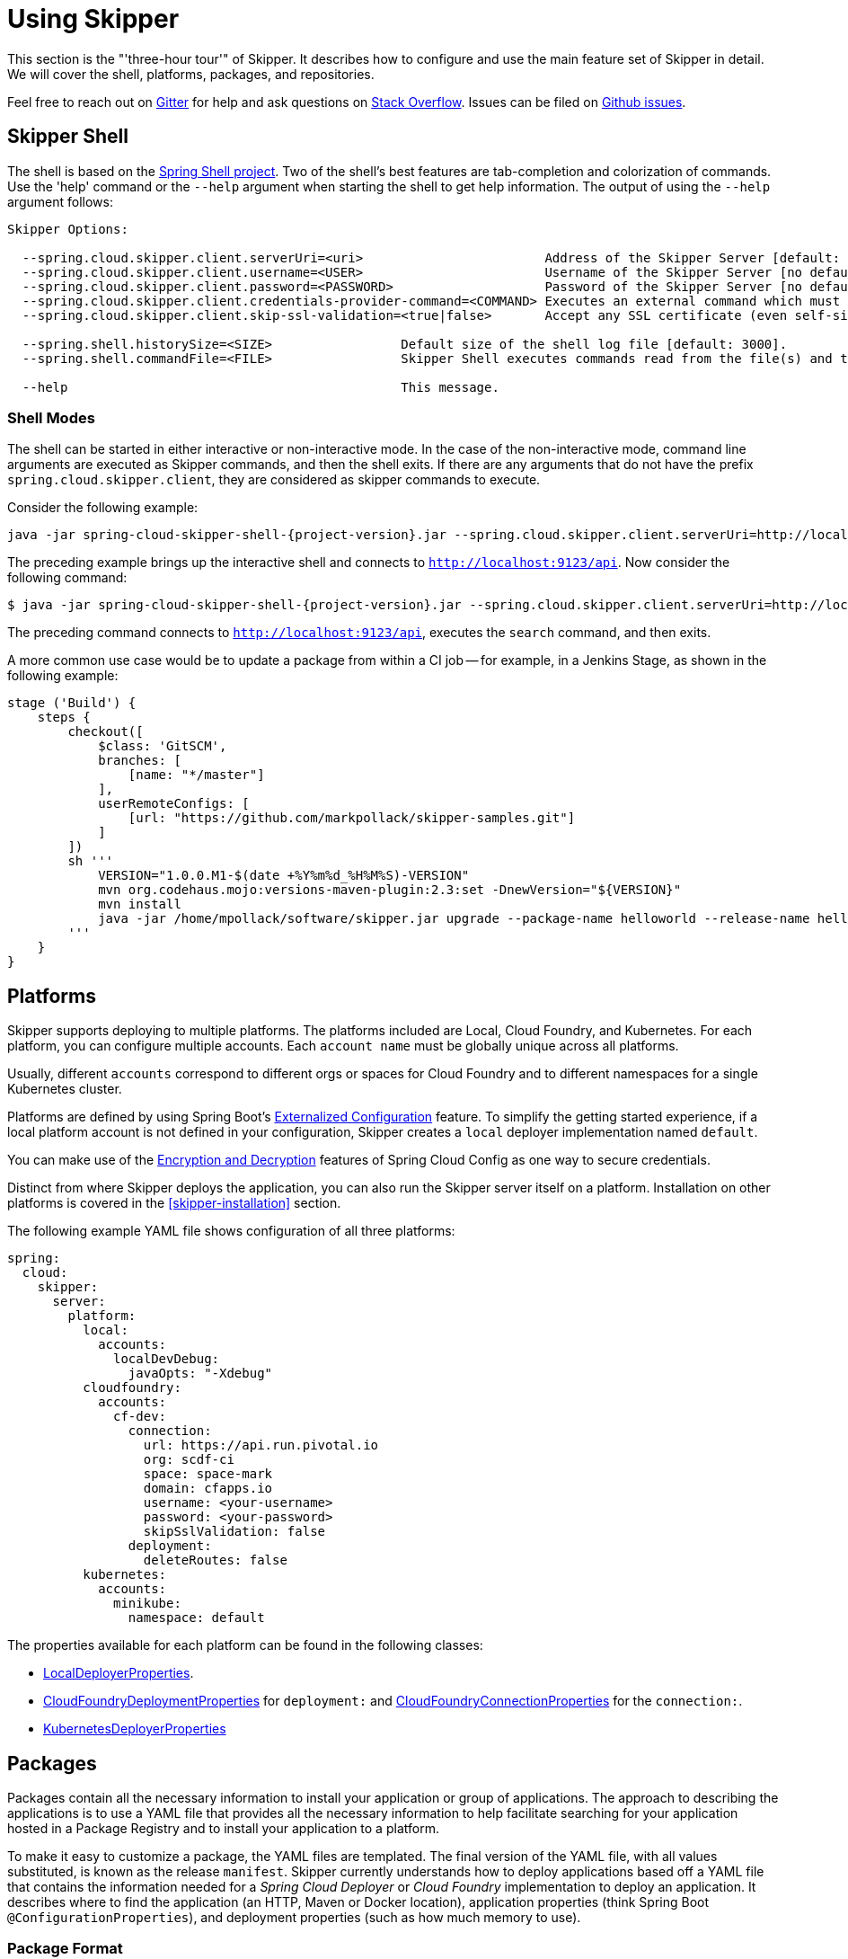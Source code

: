 [[three-hour-tour]]
= Using Skipper

This section is the "'three-hour tour'" of Skipper.
It describes how to configure and use the main feature set of Skipper in detail.
We will cover the shell, platforms, packages, and repositories.

Feel free to reach out on https://gitter.im/spring-cloud/spring-cloud-skipper[Gitter] for help and ask questions on https://stackoverflow.com/questions/tagged/spring-cloud-skipper[Stack Overflow].
Issues can be filed on https://github.com/spring-cloud/spring-cloud-skipper/issues[Github issues].

[[using-shell]]
== Skipper Shell

The shell is based on the https://projects.spring.io/spring-shell/[Spring Shell project].
Two of the shell's best features are tab-completion and colorization of commands.
Use the 'help' command or the `--help` argument when starting the shell to get help information.
The output of using the `--help` argument follows:

[source,bash,options=nowrap]
----
Skipper Options:

  --spring.cloud.skipper.client.serverUri=<uri>                        Address of the Skipper Server [default: http://localhost:7577].
  --spring.cloud.skipper.client.username=<USER>                        Username of the Skipper Server [no default].
  --spring.cloud.skipper.client.password=<PASSWORD>                    Password of the Skipper Server [no default].
  --spring.cloud.skipper.client.credentials-provider-command=<COMMAND> Executes an external command which must return an OAuth Access Token [no default].
  --spring.cloud.skipper.client.skip-ssl-validation=<true|false>       Accept any SSL certificate (even self-signed) [default: no].

  --spring.shell.historySize=<SIZE>                 Default size of the shell log file [default: 3000].
  --spring.shell.commandFile=<FILE>                 Skipper Shell executes commands read from the file(s) and then exits.

  --help                                            This message.
----

=== Shell Modes

The shell can be started in either interactive or non-interactive mode.
In the case of the non-interactive mode, command line arguments are executed as Skipper commands, and then the shell exits.
If there are any arguments that do not have the prefix `spring.cloud.skipper.client`, they are considered as skipper commands to execute.


Consider the following example:

[source,bash,subs=attributes]
```
java -jar spring-cloud-skipper-shell-{project-version}.jar --spring.cloud.skipper.client.serverUri=http://localhost:9123/api
```
The preceding example brings up the interactive shell and connects to `http://localhost:9123/api`.
Now consider the following command:

[source,bash,subs=attributes]
```
$ java -jar spring-cloud-skipper-shell-{project-version}.jar --spring.cloud.skipper.client.serverUri=http://localhost:9123/api search
```

The preceding command connects to `http://localhost:9123/api`, executes the `search` command, and then exits.

A more common use case would be to update a package from within a CI job -- for example, in a Jenkins Stage, as shown in the following example:

[source,groovy]
```
stage ('Build') {
    steps {
        checkout([
            $class: 'GitSCM',
            branches: [
                [name: "*/master"]
            ],
            userRemoteConfigs: [
                [url: "https://github.com/markpollack/skipper-samples.git"]
            ]
        ])
        sh '''
            VERSION="1.0.0.M1-$(date +%Y%m%d_%H%M%S)-VERSION"
            mvn org.codehaus.mojo:versions-maven-plugin:2.3:set -DnewVersion="${VERSION}"
            mvn install
            java -jar /home/mpollack/software/skipper.jar upgrade --package-name helloworld --release-name helloworld-jenkins --properties version=${VERSION}
        '''
    }
}
```


[[using-platforms]]
== Platforms

Skipper supports deploying to multiple platforms.
The platforms included are Local, Cloud Foundry, and Kubernetes.
For each platform, you can configure multiple accounts.
Each `account name` must be globally unique across all platforms.

Usually, different `accounts` correspond to different orgs or spaces for Cloud Foundry and to different namespaces for a single Kubernetes cluster.

Platforms are defined by using Spring Boot's https://docs.spring.io/spring-boot/docs/current/reference/html/boot-features-external-config.html[Externalized Configuration] feature.
To simplify the getting started experience, if a local platform account is not defined in your configuration, Skipper creates a `local` deployer implementation named `default`.

You can make use of the http://cloud.spring.io/spring-cloud-static/spring-cloud-config/1.3.3.RELEASE/multi/multi__spring_cloud_config_server.html#_encryption_and_decryption[Encryption and Decryption] features of Spring Cloud Config as one way to secure credentials.

Distinct from where Skipper deploys the application, you can also run the Skipper server itself on a platform.
Installation on other platforms is covered in the <<skipper-installation>> section.

The following example YAML file shows configuration of all three platforms:

----
spring:
  cloud:
    skipper:
      server:
        platform:
          local:
            accounts:
              localDevDebug:
                javaOpts: "-Xdebug"
          cloudfoundry:
            accounts:
              cf-dev:
                connection:
                  url: https://api.run.pivotal.io
                  org: scdf-ci
                  space: space-mark
                  domain: cfapps.io
                  username: <your-username>
                  password: <your-password>
                  skipSslValidation: false
                deployment:
                  deleteRoutes: false
          kubernetes:
            accounts:
              minikube:
                namespace: default
----

The properties available for each platform can be found in the following classes:

* https://github.com/spring-cloud/spring-cloud-deployer-local/blob/master/spring-cloud-deployer-local/src/main/java/org/springframework/cloud/deployer/spi/local/LocalDeployerProperties.java[LocalDeployerProperties].
* https://github.com/spring-cloud/spring-cloud-deployer-cloudfoundry/blob/master/src/main/java/org/springframework/cloud/deployer/spi/cloudfoundry/CloudFoundryDeploymentProperties.java[CloudFoundryDeploymentProperties] for `deployment:` and https://github.com/spring-cloud/spring-cloud-deployer-cloudfoundry/blob/master/src/main/java/org/springframework/cloud/deployer/spi/cloudfoundry/CloudFoundryConnectionProperties.java[CloudFoundryConnectionProperties] for the `connection:`.
* https://github.com/spring-cloud/spring-cloud-deployer-kubernetes/blob/master/src/main/java/org/springframework/cloud/deployer/spi/kubernetes/KubernetesDeployerProperties.java[KubernetesDeployerProperties]

[[using-packages]]
== Packages

Packages contain all the necessary information to install your application or group of applications.
The approach to describing the applications is to use a YAML file that provides all the necessary information to help
facilitate searching for your application hosted in a Package Registry and to install your application to a
platform.

To make it easy to customize a package, the YAML files are templated.
The final version of the YAML file, with all values substituted, is known as the release `manifest`.
Skipper currently understands how to deploy applications based off a YAML file that contains the information needed for
a _Spring Cloud Deployer_ or _Cloud Foundry_ implementation to deploy an application.
It describes where to find the application (an HTTP, Maven or Docker location), application properties (think Spring
Boot `@ConfigurationProperties`), and deployment properties (such as how much memory to use).

[[using-package-format]]
=== Package Format

A package is a collection of YAML files that are zipped up into a file with the following naming convention:
`[PackageName]-[PackageVersion].zip` (for example: `mypackage-1.0.0.zip`).

A package can define a single application or a group of applications.

==== Single Application

The single application package file, `mypackage-1.0.0.zip`, when unzipped, should have the following directory
structure:

[source,text]
----
mypackage-1.0.0
├── package.yml
├── templates
│   └── template.yml
└── values.yml
----

The `package.yml` file contains metadata about the package and is used to support Skipper's search functionality.
The `template.yml` file contains placeholders for values that are specified in the `values.yml` file.
When installing a package, placeholder values can also be specified, and they would override the values in the
`values.yml` file.
The templating engine that Skipper uses is https://github.com/samskivert/jmustache[JMustache].
The YAML files can have either `.yml` or `.yaml` extensions.

The  https://github.com/markpollack/skipper-sample-repository/blob/master/src/main/resources/static/repository/experimental/helloworld/helloworld-1.0.0.zip[helloworld-1.0.0.zip] or https://github.com/markpollack/skipper-sample-repository/blob/master/src/main/resources/static/repository/experimental/helloworld-docker/helloworld-docker-1.0.0.zip[helloworld-docker-1.0.0.zip] files are good examples to use as a basis to create your own package "'by hand'".

The source code for the `helloworld` sample can be found https://github.com/markpollack/skipper-samples[here].

[[using-package-format-multiple-apps]]
==== Multiple Applications

A package can contain a group of applications bundled in it.
In those cases, the structure of the package would resemble the following:

[source,text]
----
mypackagegroup-1.0.0
├── package.yml
├── packages
│   ├── app1
│   │   ├── package.yml
│   │   ├── templates
│   │   │   └── log.yml
│   │   └── values.yml
│   └── app2
│       ├── package.yml
│       ├── templates
│       │   └── time.yml
│       └── values.yml
└── values.yml
----

In the preceding example, the `mypackagegroup` still has its own `package.yml` and `values.yml` to specify the package
metadata and the values to override. All the applications inside the `mypackagegroup`  are considered to be
sub-packages and follow a package structure similar to the individual packages. These sub packages need to be specified
inside the `packages` directory of the root package, `mypackagegroup`.

The  https://github.com/spring-cloud/spring-cloud-skipper/blob/master/spring-cloud-skipper-server-core/src/test/resources/repositories/binaries/test/ticktock/ticktock-1.0.0.zip[ticktock-1.0.0.zip]
file is a good example to use as a basis for creating your own package 'by-hand'.
 
[NOTE]
====
Packages with template kind _CloudFoundryApplication_ currently doesn't support multiple applications format.
====

[[using-package-metadata]]
=== Package Metadata

The `package.yml` file specifies the package metadata.
A sample package metadata would resemble the following:

----
# Required Fields
apiVersion: skipper.spring.io/v1
kind: SkipperPackageMetadata
name: mypackage
version: 1.0.0

# Optional Fields
packageSourceUrl: https://github.com/some-mypackage-project/v1.0.0.RELEASE
packageHomeUrl: http://some-mypackage-project/
tags: skipper, mypackage, sample
maintainer: https://github.com/maintainer
description: This is a mypackage sample.
----

*Required Fields:*

* `apiVersion`: The Package Index spec version this file is based on.
* `kinds`: What type of package system is being used.
* `name`: The name of the package.
* `version`: The version of the package.

[NOTE]
====
Currently only supported _kind_ is *SkipperPackageMetadata*.
====

*Optional Fields:*

* `packageSourceUrl`: The location of the source code for this package.
* `packageHomeUrl`: The home page of the package.
* `tags`:  A comma-separated list of tags to be used for searching.
* `maintainer`: Who maintains this package.
* `description`: Free-form text describing the functionality of the package -- generally shown in search results.
* `sha256`: The hash of the package binary (not yet enforced).
* `iconUrl`: The URL for an icon to show for this package.
* `origin`: Free-form text describing the origin of this package -- for example, your company name.

[NOTE]
====
Currently, the package search functionality is only a wildcard match against the name of the package.
====

A Package Repository exposes an `index.yml` file that contains multiple metadata documents and that uses the standard three dash notation `---` to separate the documents -- for example, http://skipper-repository.cfapps.io/repository/experimental/index.yml[index.yml].

[[package-templates]]
=== Package Templates
Currently, two type of applications are supported. One having `SpringCloudDeployerApplication` kind, which means the
applications can be deployed into the target platforms only by using their corresponding Spring Cloud Deployer
implementations (CF, Kubernetes Deployer, and so on). Other is having `CloudFoundryApplication` kind, which means the
applications are directly deployed into _Cloud Foundry_ using its manifest support.

[[package-templates-scdep]]
==== Spring Cloud Deployer 

The `template.yml` file has a package structure similar to that of the following example:

[source,text]
----
mypackage-1.0.0
├── package.yml
├── templates
│   └── template.yml
└── values.yml
----

[NOTE]
====
Actual template file name doesn't matter and you can have multiple template files. These just need to be inside of a
`templates` directory.
====

[source,yaml]
----
# template.yml
apiVersion: skipper.spring.io/v1
kind: SpringCloudDeployerApplication
metadata:
  name: mypackage
  type: sample
spec:
  resource: maven://org.mysample:mypackage
  resourceMetadata:  maven://org.mysample:mypackage:jar:metadata:{{spec.version}}
  version: {{spec.version}}
  applicationProperties:
    {{#spec.applicationProperties.entrySet}}
    {{key}}: {{value}}
    {{/spec.applicationProperties.entrySet}}
  deploymentProperties:
    {{#spec.deploymentProperties.entrySet}}
    {{key}}: {{value}}
    {{/spec.deploymentProperties.entrySet}}
----

The `apiVersion`, `kind`, and `spec.resource` are required.

The `spec.resource` and `spec.version` define where the application executable is located. The `spec.resourceMetadata`
field defines where a https://docs.spring.io/spring-boot/docs/current/reference/html/configuration-metadata.html[Spring Boot Configuration metadata]
jar is located that contains the configuration properties of the application. This is either a Spring Boot uber jar
hosted under a HTTP endpoint or a Maven or Docker repository. The template placeholder `{{spec.version}}` exists so that
the version of a specific application can be easily upgraded without having to create a new package .zip file.

The `resource` is based on `http://` or `maven://` or `docker:`. The format for specifying a `resource` follows documented
types in <<package-templates-resources>>.


[[package-templates-cf]]
==== Cloud Foundry
The `template.yml` file has a package structure similar to that of the following example:

[source,text]
----
mypackage-1.0.0
├── package.yml
├── templates
│   └── template.yml
└── values.yml
----

`template.yml` commonly has content similar to the following:

[NOTE]
====
Actual template file name doesn't matter and you can have multiple template files. These just need to be inside of a
`templates` directory.
====

[source,yaml]
----
# template.yml
apiVersion: skipper.spring.io/v1
kind: CloudFoundryApplication
spec:
  resource: maven://org.mysample:mypackage
  version: {{spec.version}}
  manifest:
    {{#spec.manifest.entrySet}}
    {{key}}: {{value}}
    {{/spec.manifest.entrySet}}
----

Where values could for example be something like:

[source,yaml]
----
# values.yml
spec:
  version: 1.0.0
  manifest:
    memory: 1024
    disk-quota: 1024
----

Possible values of a `spec.manifest` are:

[cols="10,10,15"]
|===
| Key | Value | Notes

| `buildpack`
| (String)
| _buildpack_ attribute as is.

| `command`
| (String)
| _command_ attribute as is.

| `memory`
| (String or Integer)
| _memory_ attribute as is if type is Integer, String is converted using same format in a CF, like `1024M` or `2G`. `1024` and `1024M` are equivalent. 

| `disk-quota`
| (String or Integer)
| _disk_quota_ attribute as is if type is Integer, String is converted using same format in a CF, like `1024M` or `2G`. `1024` and `1024M` are equivalent. 

| `timeout`
| (Integer)
| _timeout_ attribute as is.

| `instances`
| (Integer)
| _instances_ attribute as is.

| `no-hostname`
| (Boolean)
| _no-hostname_ attribute as is.

| `no-route`
| (Boolean)
| _no-route_ attribute as is.

| `random-route`
| (Boolean)
| _random-route_ attribute as is.

| `health-check-type`
| (String) 
| _health-check-type_ having possible values of `port`, `process` or `http`.

| `health-check-http-endpoint`
| (String)
| _health-check-http-endpoint_ attribute as is.

| `stack`
| (String)
| _stack_ attribute as is.

| `services`
| (List<String>)
| _services_ attribute as is.

| `domains`
| (List<String>)
| _domains_ attribute as is.

| `hosts`
| (List<String>)
| _hosts_ attribute as is.

| `env`
| (Map<String,Object>)
| _env_ attribute as is.
|===

[NOTE]
====
Remember that when a value is given from a command-line, replacement happens as is defined in a template. Using a template
format `{{#spec.manifest.entrySet}}` shown above, _List_ would be given in format `spec.manifest.services=[service1, service2]`
and _Map_ would be given in format `spec.manifest.env={key1: value1, key2: value2}`.
====

The `resource` is based on `http://` or `maven://` or `docker:`. The format for specifying a `resource` follows documented
types in <<package-templates-resources>>.

[[package-templates-resources]]
==== Resources
This section contains resource types currently supported.

===== HTTP Resources

The following example shows a typical spec for HTTP:

[source,yaml]
----
spec:
  resource: http://example.com/app/hello-world
  version: 1.0.0.RELEASE
----

There is a naming convention that must be followed for HTTP-based resources so that Skipper can assemble a full URL from the `resource` and `version` field and also parse the version number given the URL.
The preceding `spec` references a URL at `http://example.com/app/hello-world-1.0.0.RELEASE.jar`.
The `resource` and `version` fields should not have any numbers after the `-` character.

===== Docker Resources

The following example shows a typical spec for Docker:

[source,yaml]
----
spec:
  resource: docker:springcloud/spring-cloud-skipper-samples-helloworld
  version: 1.0.0.RELEASE
----

The mapping to docker registry names follows:

[source,yaml]
----
spec:
  resource: docker:<user>/<repo>
  version: <tag>
----

===== Maven Resources

The following example shows a typical spec for Maven:

----
spec:
  resource: maven://org.springframework.cloud.samples:spring-cloud-skipper-samples-helloworld:1.0.0.RELEASE
  version: 1.0.0.RELEASE
----

The mapping to Maven artifact names follows

[source,yaml]
----
spec:
  resource: maven://<maven-group-name>:<maven-artifact-name>
  version:<maven-version>
----

There is only one setting to specify with Maven repositories to search.
This setting applies across all platform accounts.
By default, the following configuration is used:

[source,yaml]
----
maven:
  remoteRepositories:
    springRepo: https://repo.spring.io/libs-snapshot
----

You can specify other entries and also specify proxy properties.
This is currently best documented https://docs.spring.io/spring-cloud-dataflow/docs/1.3.0.M2/reference/htmlsingle/#getting-started-maven-configuration[here].
Essentially, this needs to be set as a property in your launch properties or `manifest.yml` (when pushing to PCF), as follows:

[source,yaml]
----
# manifest.yml
...
env:
    MAVEN_REMOTE_REPOSITORIES_{{REPOSITORY_NAME}}_URL: https://repo.spring.io
...
----

The metadata section is used to help search for applications after they have been installed.
This feature will be made available in a future release.

The `spec` contains the resource specification and the properties for the package.

The `resource` represents the resource URI to download the application from.
This would typically be a Maven co-ordinate or a Docker image URL.

The `SpringCloudDeployerApplication` kind of application can have `applicationProperties` and `deploymentProperties`
as the configuration properties.

The application properties correspond to the properties for the application itself.

The deployment properties correspond to the properties for the deployment operation performed by Spring Cloud Deployer
implementations.

[NOTE]
====
The `name` of the template file can be anything, as all the files under `templates` directory are loaded to apply the
template configurations.
====

[[using-package-values]]
=== Package Values

The `values.yml` file contains the default values for any of the keys specified in the template files.

For instance, in a package that defines one application, the format is as follows:

[source,yaml]
----
version: 1.0.0.RELEASE
spec:
  applicationProperties:
    server.port: 9090
----

If the package defines multiple applications, provide the name of the package in the top-level YML section to scope the
`spec` section. Consider the example of a multiple application package with the following layout:

[source,text]
----
ticktock-1.0.0/
├── packages
│   ├── log
│   │   ├── package.yml
│   │   └── values.yml
│   └── time
│       ├── package.yml
│       └── values.yml
├── package.yml
└── values.yml

----
The top-level `values.yml` file might resemble the following:

[source,yaml]
----
#values.yml

hello: world

time:
  appVersion: 1.3.0.M1
  deployment:
    applicationProperties:
      log.level: WARN
      trigger.fixed-delay: 1
log:
  deployment:
    count: 2
    applicationProperties:
      log.level: WARN
      log.name: skipperlogger
----

The preceding `values.yml` file sets `hello` as a variable available to be used as a placeholder in the
`packages\log\values.yml` file and the `packages\time\values.yml`. However, the YML section under `time:` is applied
only to the `packages\time\values.yml` file and the YML section under `log:` is applied only to the
`packages\time\values.yml` file.

[[using-package-upload]]
=== Package Upload

After creating the package in the structure shown in the previous section, we can compress it in a zip file with the following naming scheme:
[PackageName]-[PackageVersion].zip (for example, mypackage-1.0.0.zip).

For instance, the package directory would resemble the following before compression:

----
mypackage-1.0.0
├── package.yml
├── templates
│   └── template.yml
└── values.yml
----
The zip file can be uploaded into one of the local repositories of the Skipper server.
By default, the Skipper server has a local repository with the name, `local`.

By using the Skipper shell, we can upload the package zip file into the Skipper server's local repository, as follows:

[source,bash,options="nowrap"]
----
skipper:>package upload --path /path-to-package/mypackage-1.0.0.zip
Package uploaded successfully:[mypackage:1.0.0]
----

If no `--repo-name` is set, the `upload` command uses `local` as the repository to upload.

We can then use the `package list` or `package search` command to see that our package has been uploaded, as shown (with its output) in the following example:

[source,bash,options="nowrap"]
----
skipper:>package list
╔═════════════════╤═══════╤════════════════════════════════════════════════════════════════════════════════╗
║      Name       │Version│                                  Description                                   ║
╠═════════════════╪═══════╪════════════════════════════════════════════════════════════════════════════════╣
║helloworld       │1.0.0  │The app has two endpoints, /about and /greeting in English.  Maven resource.    ║
║helloworld       │1.0.1  │The app has two endpoints, /about and /greeting in Portuguese.  Maven resource. ║
║helloworld-docker│1.0.0  │The app has two endpoints, /about and /greeting in English.  Docker resource.   ║
║helloworld-docker│1.0.1  │The app has two endpoints, /about and /greeting in Portuguese.  Docker resource.║
║mypackage        │1.0.0  │This is a mypackage sample                                                      ║
╚═════════════════╧═══════╧════════════════════════════════════════════════════════════════════════════════╝
----

[[using-package-create]]
=== Creating Your Own Package

In this section, we create a package that can be deployed by using Spring Cloud Deployer implementations.

For this package, we are going to create a simple package and upload it to our local machine.

To get started creating your own package, create a folder following a naming convention of `[package-name]-[package-version]`. In our case, the folder name is `demo-1.0.0`.
In this directory, create empty files named `values.yml` and `package.yml` and create a `templates` directory.
In the `templates` directory, create an empty file named `template.yml`.

Go into the `package.yml` where we are going to specify the package metadata. For this app, we fill only the minimum values possible, as shown in the following example:

----
# package.yml

apiVersion: skipper.spring.io/v1
kind: SkipperPackageMetadata
name: demo
version: 1.0.0
description: Greets the world!
----

IMPORTANT: Ensure that your `name` and `version` matches the `name` and `version` in your folder name, or you get an error.

Next, open up your `templates/template.yml` file.
Here, we are going to specify the actual information about your package and, most importantly, set default values.
In the `template.yml`, copy the template for the kind `SpringCloudDeployerApplication` from the preceding sample.
Your resulting `template.yml` file should resemble the following:

----
# templates/template.yml

apiVersion: skipper.spring.io/v1
kind: SpringCloudDeployerApplication
metadata:
  name: demo
spec:
  resource: maven://org.springframework.cloud.samples:spring-cloud-skipper-samples-helloworld
  version: {{version}}
  applicationProperties:
    {{#spec.applicationProperties.entrySet}}
    {{key}}: {{value}}
    {{/spec.applicationProperties.entrySet}}
  deploymentProperties:
    {{#spec.deploymentProperties.entrySet}}
    {{key}}: {{value}}
    {{/spec.deploymentProperties.entrySet}}
----

The preceding example file specifies that our application name is `demo` and finds our package in Maven.
Now we can specify the `version`, `applicationProperties`, and `deploymentProperties` in our `values.yml`, as follows:

----
# values.yml

# This is a YAML-formatted file.
# Declare variables to be passed into your templates
version: 1.0.0.RELEASE
spec:
  applicationProperties:
    server.port: 8100
----

The preceding example sets the `version` to `1.0.0.RELEASE` and also sets the `server.port=8100` as one of the application properties.
When the Skipper Package reader resolves these values by merging the `values.yml` against the template, the resolved values resemble the following:

----
# hypothetical template.yml

apiVersion: skipper.spring.io/v1
kind: SpringCloudDeployerApplication
metadata:
  name: demo
spec:
  resource: maven://org.springframework.cloud.samples:spring-cloud-skipper-samples-helloworld
  version: 1.0.0.RELEASE
  applicationProperties:
    server.port: 8100
  deploymentProperties:
----

The reason to use `values.yml` instead of entering the values directly is that it lets you overwrite the values at run time by using the `--file` or `--properties` flags.

We have finished making our file.
Now we have to zip it up.
The easiest way to do is by using the `zip -r` command on the command line, as follows:

----
$ zip -r demo-1.0.0.zip demo-1.0.0/
  adding: demo-1.0.0/ (stored 0%)
  adding: demo-1.0.0/package.yml (deflated 14%)
  adding: demo-1.0.0/templates/ (stored 0%)
  adding: demo-1.0.0/templates/template.yml (deflated 55%)
  adding: demo-1.0.0/values.yml (deflated 4%)
----

Armed with our zipped file and the path to it, we can head to Skipper and use the `upload` command, as follows:

----
skipper:>package upload --path /Users/path-to-your-zip/demo-1.0.0.zip
Package uploaded successfully:[demo:1.0.0]
----

Now you can search for it as shown previously and then install it, as follows

----
skipper:>package install --package-name demo --package-version 1.0.0 --release-name demo
Released demo. Now at version v1.
----

Congratulations! You have now created, packaged, uploaded, and installed your own Skipper package!

== Repositories

Repositories store package metadata and host package .zip files.
Repositores can be local or remote, were local means backed by Skipper's relational database and remote means a filesystem exposed over HTTP.

When registering a remote registry (for example, the `experimental` one that is currently defined by default in addition to one named local`), use the following format:

----
spring
  cloud:
    skipper:
      server:
        packageRepositories:
          -
            name: experimental
            url: http://skipper-repository.cfapps.io/repository/experimental
            description: Experimental Skipper Repository
            repoOrder: 0
          -
            name: local
            url: http://${spring.cloud.client.hostname}:7577
            local: true
            description: Default local database backed repository
            repoOrder: 1

----

The `repoOrder` determines which repository serves up a package if one with the same name is registered in two or more repositories.

The directory structure assumed for a remote repository is the registered `url` value followed by the package name and then the zip file name (for example, `http://skipper-repository.cfapps.io/repository/experimental/helloworld/helloworld-1.0.0.zip` for the package `helloworld` with a version of `1.0.0`).
A file named `index.yml` is expected to be directly under the registered `url` -- for example, http://skipper-repository.cfapps.io/repository/experimental/index.yml.
This file contains the package metadata for all the packages hosted by the repository.

It is up to you to update the `index.yml` file "'by hand'" for remote repositories.

'Local' repositories are backed by Skipper's database.
In the Skipper 1.0 release, they do not expose the index.yml or the .zip files under a filesystem-like URL structure as with remote repositories.
This feature will be provided in the next version.
However, you can upload packages to a local repository and do not need to maintain an index file.
See the "`<<skipper-commands-reference>>`" section for information on creating local repositories.

A good example that shows using a Spring Boot web application with static resources to host a Repository can be found https://github.com/markpollack/skipper-sample-repository[here].
This application is currently running under http://skipper-repository.cfapps.io/repository/experimental.
